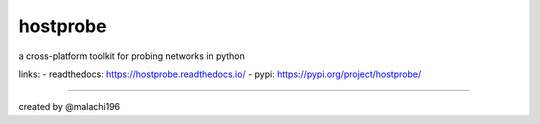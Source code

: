 hostprobe
===========
.. image:: https://github.com/malachi196/hostprobe/blob/main/logo/hostprobe-logo.png
    :alt: hostprobe logo

a cross-platform toolkit for probing networks in python

links:
- readthedocs: https://hostprobe.readthedocs.io/
- pypi: https://pypi.org/project/hostprobe/

----------------------

created by @malachi196
